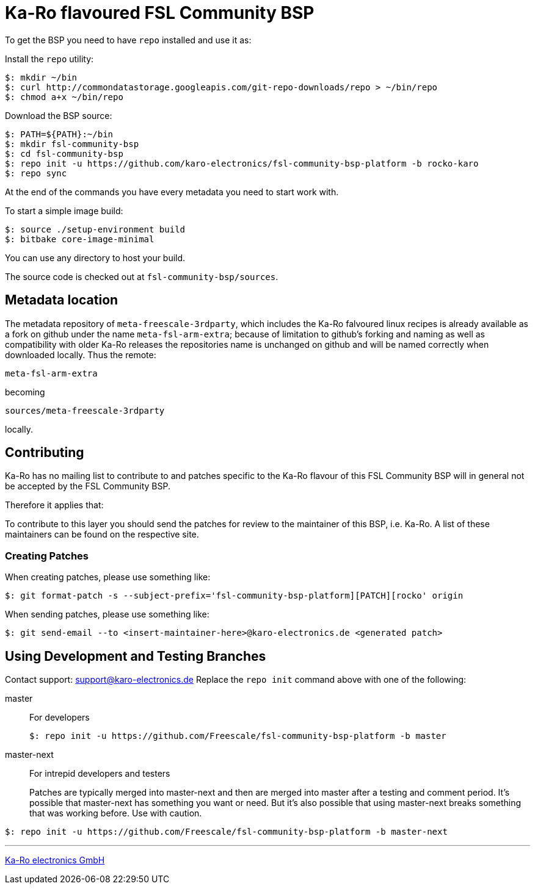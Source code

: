= Ka-Ro flavoured FSL Community BSP

To get the BSP you need to have `repo` installed and use it as:

Install the `repo` utility:

[source,console]
$: mkdir ~/bin
$: curl http://commondatastorage.googleapis.com/git-repo-downloads/repo > ~/bin/repo
$: chmod a+x ~/bin/repo

Download the BSP source:

[source,console]
$: PATH=${PATH}:~/bin
$: mkdir fsl-community-bsp
$: cd fsl-community-bsp
$: repo init -u https://github.com/karo-electronics/fsl-community-bsp-platform -b rocko-karo
$: repo sync

At the end of the commands you have every metadata you need to start work with.

To start a simple image build:

[source,console]
$: source ./setup-environment build
$: bitbake core-image-minimal

You can use any directory to host your build.

The source code is checked out at `fsl-community-bsp/sources`.

== Metadata location

The metadata repository of `meta-freescale-3rdparty`, which includes the Ka-Ro
falvoured linux recipes is already available as a fork on github under the
name `meta-fsl-arm-extra`; because of limitation to github's forking and
naming as well as compatibility with older Ka-Ro releases the repositories
name is unchanged on github and will be named correctly when downloaded
locally. Thus the remote:

`meta-fsl-arm-extra`

becoming

`sources/meta-freescale-3rdparty`

locally.

== Contributing

Ka-Ro has no mailing list to contribute to and patches specific to the Ka-Ro
flavour of this FSL Community BSP will in general not be accepted by the
FSL Community BSP.


Therefore it applies that:

To contribute to this layer you should send the patches for review to the
maintainer of this BSP, i.e. Ka-Ro. A list of these maintainers can be found
on the respective site.

=== Creating Patches

When creating patches, please use something like:

[source,console]
$: git format-patch -s --subject-prefix='fsl-community-bsp-platform][PATCH][rocko' origin

When sending patches, please use something like:

[source,console]
$: git send-email --to <insert-maintainer-here>@karo-electronics.de <generated patch>

== Using Development and Testing Branches

Contact support: support@karo-electronics.de
Replace the `repo init` command above with one of the following:

master:: For developers
+
[source,console]
$: repo init -u https://github.com/Freescale/fsl-community-bsp-platform -b master

master-next:: For intrepid developers and testers
+
Patches are typically merged into master-next and then are merged into master after a testing and comment period. It's possible that master-next has something you want or need. But it's also possible that using master-next breaks something that was working before. Use with caution.

[source,console]
$: repo init -u https://github.com/Freescale/fsl-community-bsp-platform -b master-next

---
http://www.karo-electronics.de[Ka-Ro electronics GmbH]
